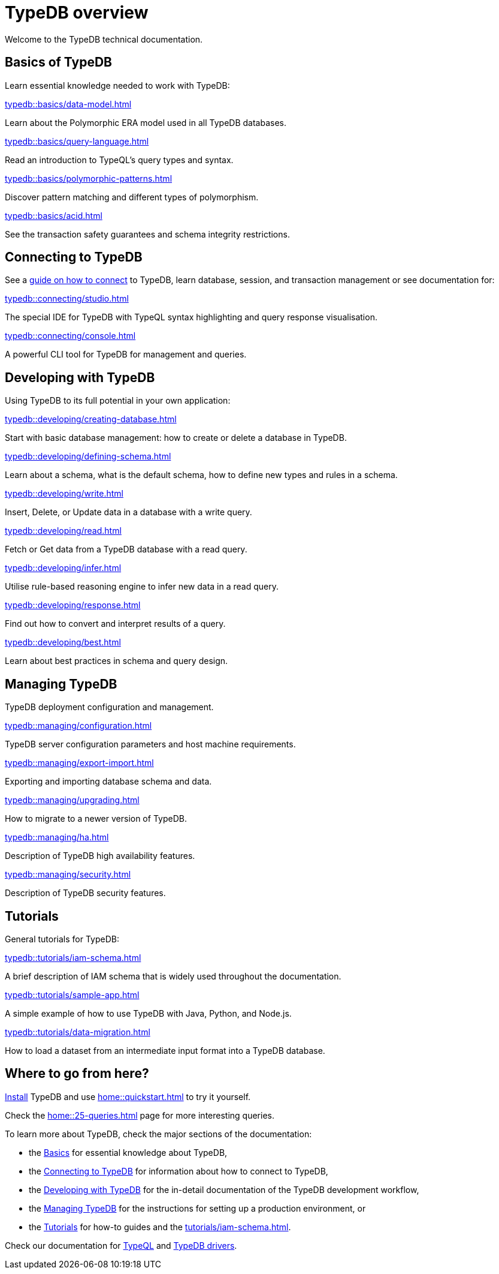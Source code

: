 = TypeDB overview
:keywords: typedb, documentation, docs, overview, introduction, outline, structure
:pageTitle: Documentation overview
:summary: A birds-eye view of TypeQL and TypeDB

Welcome to the TypeDB technical documentation.

//* xref:introduction.adoc[] -- a brief description of TypeDB and its capabilities

[#_fundamentals]
== Basics of TypeDB

Learn essential knowledge needed to work with TypeDB:

[cols-2]
--
.xref:typedb::basics/data-model.adoc[]
[.clickable]
****
Learn about the Polymorphic ERA model used in all TypeDB databases.
****

.xref:typedb::basics/query-language.adoc[]
[.clickable]
****
Read an introduction to TypeQL's query types and syntax.
****

.xref:typedb::basics/polymorphic-patterns.adoc[]
[.clickable]
****
Discover pattern matching and different types of polymorphism.
****

.xref:typedb::basics/acid.adoc[]
[.clickable]
****
See the transaction safety guarantees and schema integrity restrictions.
****
--

[#_connecting]
== Connecting to TypeDB

See a xref:typedb::connecting/overview.adoc[guide on how to connect] to TypeDB, learn database, session, and transaction
management or see documentation for:

[cols-2]
--
.xref:typedb::connecting/studio.adoc[]
[.clickable]
****
The special IDE for TypeDB with TypeQL syntax highlighting and query response visualisation.
****

.xref:typedb::connecting/console.adoc[]
[.clickable]
****
A powerful CLI tool for TypeDB for management and queries.
****
--

[#_developing]
== Developing with TypeDB

Using TypeDB to its full potential in your own application:

[cols-3]
--
.xref:typedb::developing/creating-database.adoc[]
[.clickable]
****
Start with basic database management: how to create or delete a database in TypeDB.
****

.xref:typedb::developing/defining-schema.adoc[]
[.clickable]
****
Learn about a schema, what is the default schema, how to define new types and rules in a schema.
****

.xref:typedb::developing/write.adoc[]
[.clickable]
****
Insert, Delete, or Update data in a database with a write query.
****

.xref:typedb::developing/read.adoc[]
[.clickable]
****
Fetch or Get data from a TypeDB database with a read query.
****

.xref:typedb::developing/infer.adoc[]
[.clickable]
****
Utilise rule-based reasoning engine to infer new data in a read query.
****

.xref:typedb::developing/response.adoc[]
[.clickable]
****
Find out how to convert and interpret results of a query.
****

.xref:typedb::developing/best.adoc[]
[.clickable]
****
Learn about best practices in schema and query design.
****
--

[#_managing]
== Managing TypeDB

TypeDB deployment configuration and management.

[cols-3]
--
.xref:typedb::managing/configuration.adoc[]
[.clickable]
****
TypeDB server configuration parameters and host machine requirements.
****

.xref:typedb::managing/export-import.adoc[]
[.clickable]
****
Exporting and importing database schema and data.
****

.xref:typedb::managing/upgrading.adoc[]
[.clickable]
****
How to migrate to a newer version of TypeDB.
****

.xref:typedb::managing/ha.adoc[]
[.clickable]
****
Description of TypeDB high availability features.
****

.xref:typedb::managing/security.adoc[]
[.clickable]
****
Description of TypeDB security features.
****
--

[#_tutorials]
== Tutorials

General tutorials for TypeDB:

[cols-3]
--
.xref:typedb::tutorials/iam-schema.adoc[]
[.clickable]
****
A brief description of IAM schema that is widely used throughout the documentation.
****

.xref:typedb::tutorials/sample-app.adoc[]
[.clickable]
****
A simple example of how to use TypeDB with Java, Python, and Node.js.
****

.xref:typedb::tutorials/data-migration.adoc[]
[.clickable]
****
How to load a dataset from an intermediate input format into a TypeDB database.
****
--

// ** xref:tutorials/new-driver-tutorial.adoc[New client] -- how to create a new client

== Where to go from here?

//What is TypeDB? See the xref:introduction.adoc[] page.

xref:home:ROOT:install.adoc[Install] TypeDB and use xref:home::quickstart.adoc[] to try it yourself.

Check the xref:home::25-queries.adoc[] page for more interesting queries.

To learn more about TypeDB, check the major sections of the documentation:

* the <<_fundamentals,Basics>> for essential knowledge about TypeDB,
* the <<_connecting,Connecting to TypeDB>> for information about how to connect to TypeDB,
* the <<_developing,Developing with TypeDB>> for the in-detail documentation of the TypeDB development workflow,
* the <<_managing,Managing TypeDB>> for the instructions for setting up a production environment, or
* the <<_tutorials,Tutorials>> for how-to guides and the xref:tutorials/iam-schema.adoc[].

Check our documentation for xref:typeql::overview.adoc[TypeQL] and xref:drivers::overview.adoc[TypeDB drivers].
